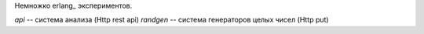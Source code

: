 Немножко erlang_ экспериментов.

`api` -- система анализа (Http rest api)
`randgen` -- система генераторов целых чисел (Http put)
